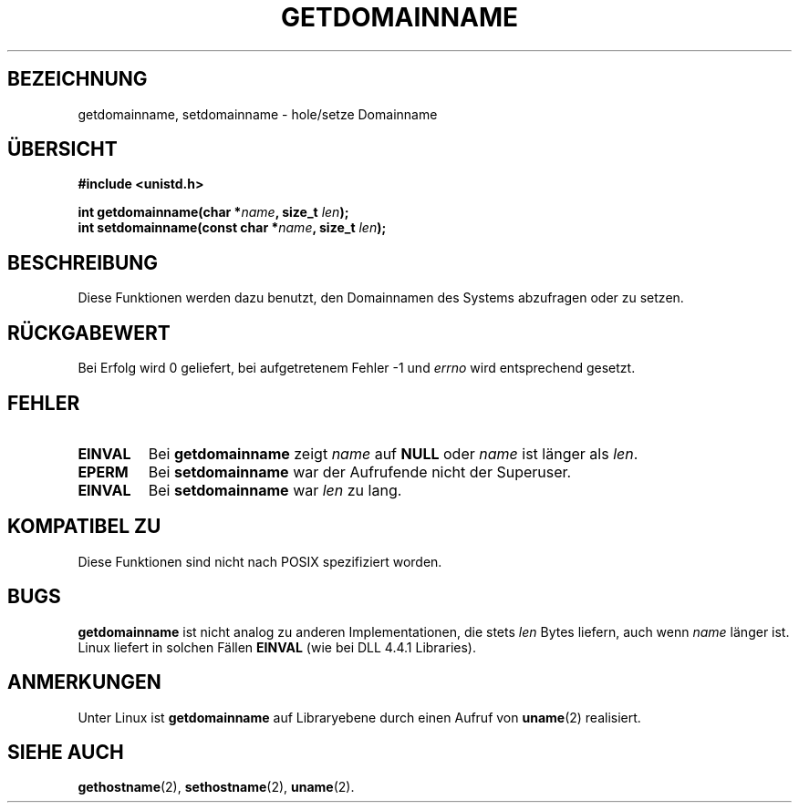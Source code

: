 .\" Hey Emacs! This file is -*- nroff -*- source.
.\"
.\" Copyright 1993 Rickard E. Faith (faith@cs.unc.edu)
.\"
.\" Permission is granted to make and distribute verbatim copies of this
.\" manual provided the copyright notice and this permission notice are
.\" preserved on all copies.
.\"
.\" Permission is granted to copy and distribute modified versions of this
.\" manual under the conditions for verbatim copying, provided that the
.\" entire resulting derived work is distributed under the terms of a
.\" permission notice identical to this one
.\" 
.\" Since the Linux kernel and libraries are constantly changing, this
.\" manual page may be incorrect or out-of-date.  The author(s) assume no
.\" responsibility for errors or omissions, or for damages resulting from
.\" the use of the information contained herein.  The author(s) may not
.\" have taken the same level of care in the production of this manual,
.\" which is licensed free of charge, as they might when working
.\" professionally.
.\" 
.\" Formatted or processed versions of this manual, if unaccompanied by
.\" the source, must acknowledge the copyright and authors of this work.
.\"
.\" German translation by René Tschirley (gremlin@cs.tu-berlin.de)
.\" Modified Mon Jun 10 12:14:38 1996 by Martin Schulze (joey@linux.de)
.\"
.TH GETDOMAINNAME 2 "22. Juli 1993" "Linux 0.99.11" "Systemaufrufe"
.SH BEZEICHNUNG
getdomainname, setdomainname \- hole/setze Domainname
.SH ÜBERSICHT
.B #include <unistd.h>
.sp
.BI "int getdomainname(char *" name ", size_t " len );
.br
.BI "int setdomainname(const char *" name ", size_t " len );
.SH BESCHREIBUNG
Diese Funktionen werden dazu benutzt, den Domainnamen des Systems
abzufragen oder zu setzen.
.SH "RÜCKGABEWERT"
Bei Erfolg wird 0 geliefert, bei aufgetretenem Fehler -1 und 
.I errno
wird entsprechend gesetzt.
.SH FEHLER
.TP
.B EINVAL
Bei
.BR getdomainname 
zeigt
.I name
auf
.B NULL
oder
.I name
ist länger als
.IR len .
.TP
.B EPERM
Bei
.BR setdomainname 
war der Aufrufende nicht der Superuser.
.TP
.B EINVAL
Bei
.BR setdomainname 
war
.I len
zu lang.
.SH "KOMPATIBEL ZU"
Diese Funktionen sind nicht nach POSIX spezifiziert worden.
.SH BUGS
.B getdomainname
ist nicht analog zu anderen Implementationen, die stets 
.I len
Bytes liefern, auch wenn 
.I name
länger ist.  Linux liefert in solchen Fällen
.B EINVAL
(wie bei DLL 4.4.1 Libraries).
.SH ANMERKUNGEN
Unter Linux ist
.B getdomainname
auf Libraryebene durch einen Aufruf von
.BR uname (2)
realisiert.
.SH "SIEHE AUCH"
.BR gethostname (2),
.BR sethostname (2),
.BR uname (2).

